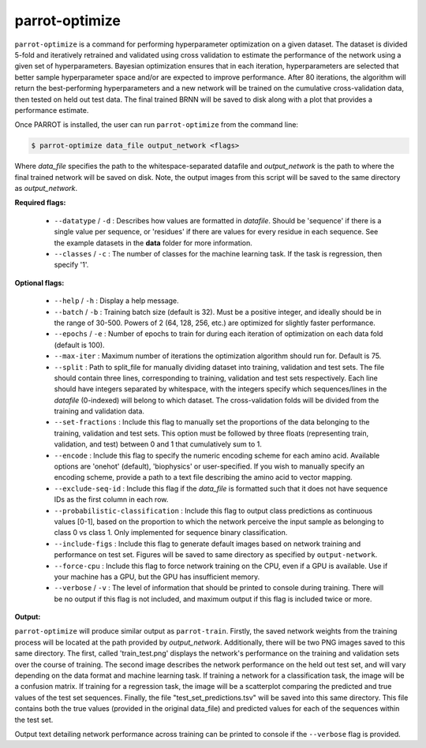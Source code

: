 parrot-optimize
===============

``parrot-optimize`` is a command for performing hyperparameter optimization on a given dataset. The dataset is divided 5-fold and iteratively retrained and validated using cross validation to estimate the performance of the network using a given set of hyperparameters. Bayesian optimization ensures that in each iteration, hyperparameters are selected that better sample hyperparameter space and/or are expected to improve performance. After 80 iterations, the algorithm will return the best-performing hyperparameters and a new network will be trained on the cumulative cross-validation data, then tested on held out test data. The final trained BRNN will be saved to disk along with a plot that provides a performance estimate.

Once PARROT is installed, the user can run ``parrot-optimize`` from the command line:

.. code-block:: bash
	
	$ parrot-optimize data_file output_network <flags>

Where `data_file` specifies the path to the whitespace-separated datafile and `output_network` is the path to where the final trained network will be saved on disk. Note, the output images from this script will be saved to the same directory as `output_network`.

**Required flags:**

	*  ``--datatype`` / ``-d`` : Describes how values are formatted in `datafile`. Should be 'sequence' if there is a single value per sequence, or 'residues' if there are values for every residue in each sequence. See the example datasets in the **data** folder for more information.
	*  ``--classes`` / ``-c`` : The number of classes for the machine learning task. If the task is regression, then specify '1'.

**Optional flags:**

	*  ``--help`` / ``-h`` : Display a help message.
	*  ``--batch`` / ``-b`` : Training batch size (default is 32). Must be a positive integer, and ideally should be in the range of 30-500. Powers of 2 (64, 128, 256, etc.) are optimized for slightly faster performance.
	*  ``--epochs`` / ``-e`` : Number of epochs to train for during each iteration of optimization on each data fold (default is 100).
	*  ``--max-iter`` : Maximum number of iterations the optimization algorithm should run for. Default is 75.
	*  ``--split`` : Path to split_file for manually dividing dataset into training, validation and test sets. The file should contain three lines, corresponding to training, validation and test sets respectively. Each line should have integers separated by whitespace, with the integers specify which sequences/lines in the `datafile` (0-indexed) will belong to which dataset. The cross-validation folds will be divided from the training and validation data.
	*  ``--set-fractions`` : Include this flag to manually set the proportions of the data belonging to the training, validation and test sets. This option must be followed by three floats (representing train, validation, and test) between 0 and 1 that cumulatively sum to 1.
	*  ``--encode`` : Include this flag to specify the numeric encoding scheme for each amino acid. Available options are 'onehot' (default), 'biophysics' or user-specified. If you wish to manually specify an encoding scheme, provide a path to a text file describing the amino acid to vector mapping.
	*  ``--exclude-seq-id`` : Include this flag if the `data_file` is formatted such that it does not have sequence IDs as the first column in each row.
	*  ``--probabilistic-classification`` : Include this flag to output class predictions as continuous values [0-1], based on the proportion to which the network perceive the input sample as belonging to class 0 vs class 1. Only implemented for sequence binary classification.
	*  ``--include-figs`` : Include this flag to generate default images based on network training and performance on test set. Figures will be saved to same directory as specified by ``output-network``.
	*  ``--force-cpu`` : Include this flag to force network training on the CPU, even if a GPU is available. Use if your machine has a GPU, but the GPU has insufficient memory.
	*  ``--verbose`` / ``-v`` : The level of information that should be printed to console during training. There will be no output if this flag is not included, and maximum output if this flag is included twice or more.

**Output:**

``parrot-optimize`` will produce similar output as ``parrot-train``. Firstly, the saved network weights from the training process will be located at the path provided by `output_network`. Additionally, there will be two PNG images saved to this same directory. The first, called 'train_test.png' displays the network's performance on the training and validation sets over the course of training. The second image describes the network performance on the held out test set, and will vary depending on the data format and machine learning task. If training a network for a classification task, the image will be a confusion matrix. If training for a regression task, the image will be a scatterplot comparing the predicted and true values of the test set sequences. Finally, the file "test_set_predictions.tsv" will be saved into this same directory. This file contains both the true values (provided in the original data_file) and predicted values for each of the sequences within the test set.

Output text detailing network performance across training can be printed to console if the ``--verbose`` flag is provided.
